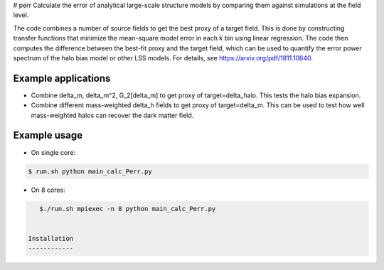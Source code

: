 # perr
Calculate the error of analytical large-scale structure models by comparing them against simulations at the field level.


The code combines a number of source fields to get the best proxy of a target field. This is done by constructing transfer functions that minimize the mean-square model error in each k bin using linear regression. The code then computes the difference between the best-fit proxy and the target field, which can be used to quantify the error power spectrum of the halo bias model or other LSS models. For details, see https://arxiv.org/pdf/1811.10640.

Example applications
--------------------

- Combine delta_m, delta_m^2, G_2[delta_m] to get proxy of target=delta_halo. This tests the halo bias expansion.

- Combine different mass-weighted delta_h fields to get proxy of target=delta_m. This can be used to test how well mass-weighted halos can recover the dark matter field.


Example usage
-------------

- On single core:

.. code-block:: bash

    $ run.sh python main_calc_Perr.py

- On 8 cores:

.. code-block:: bash

    $./run.sh mpiexec -n 8 python main_calc_Perr.py


 Installation
 ------------

